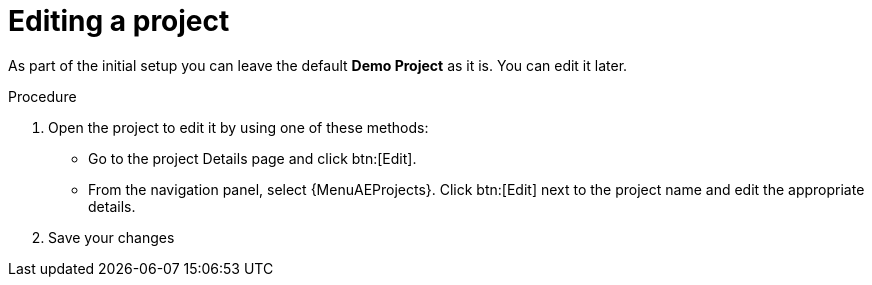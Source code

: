 :_mod-docs-content-type: PROCEDURE

[id="controller-edit-project"]

= Editing a project

As part of the initial setup you can leave the default *Demo Project* as it is.
You can edit it later.

.Procedure
. Open the project to edit it by using one of these methods:
** Go to the project Details page and click btn:[Edit].
** From the navigation panel, select {MenuAEProjects}. Click btn:[Edit] next to the project name and edit the appropriate details.
. Save your changes
